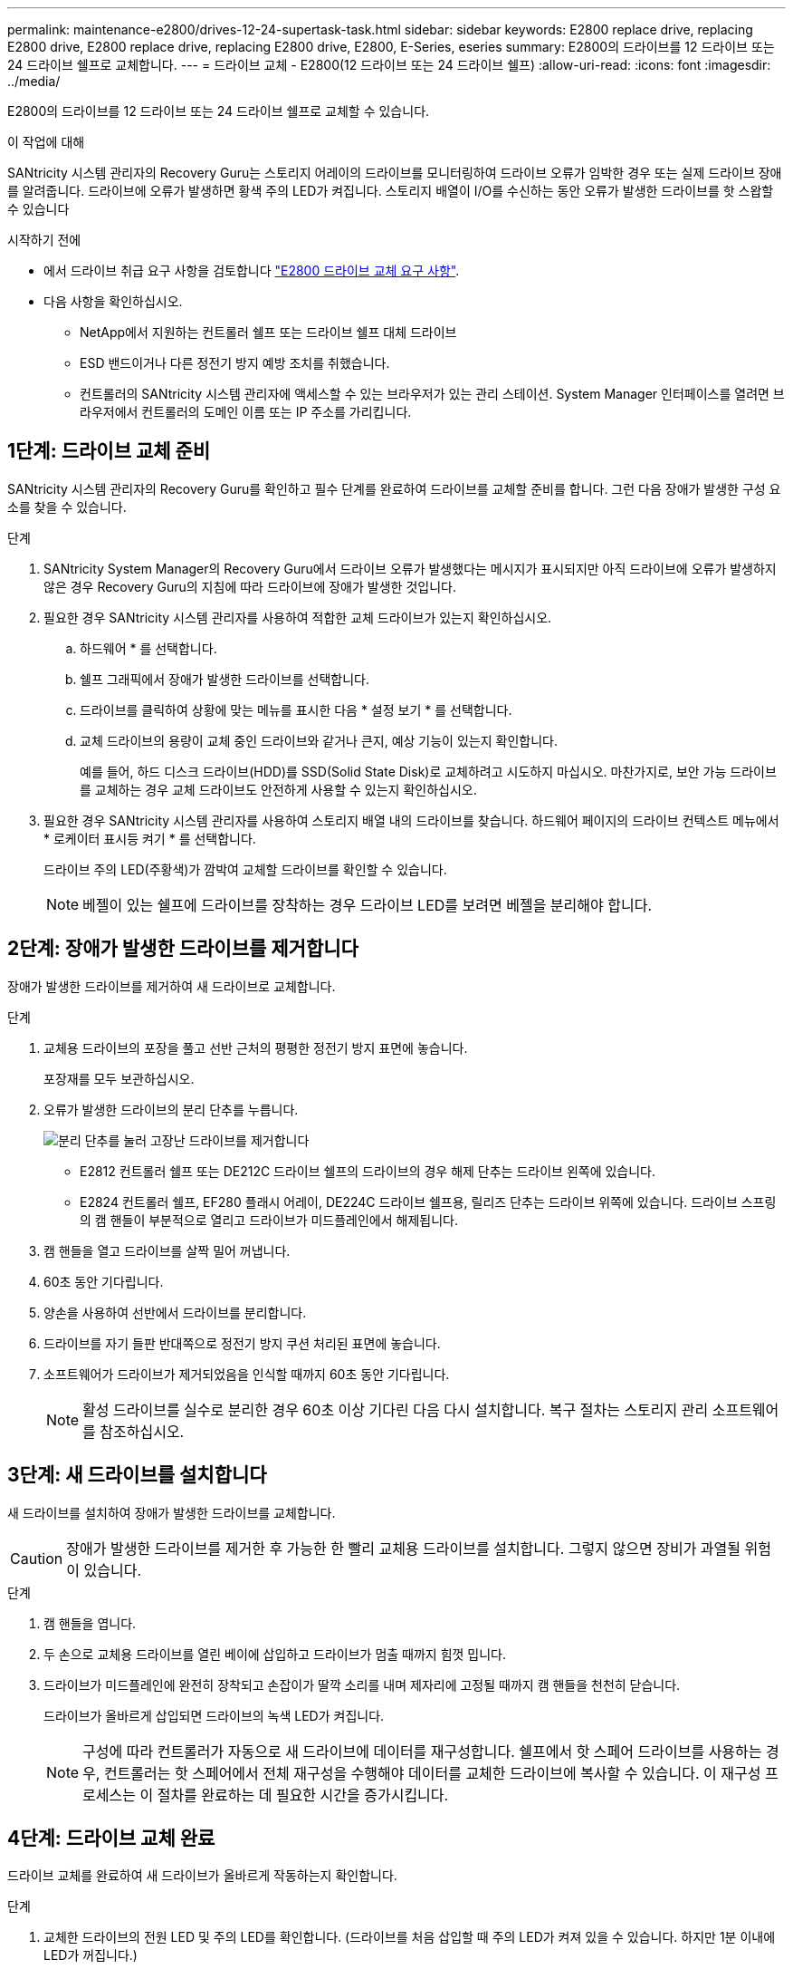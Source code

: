 ---
permalink: maintenance-e2800/drives-12-24-supertask-task.html 
sidebar: sidebar 
keywords: E2800 replace drive, replacing E2800 drive, E2800 replace drive, replacing E2800 drive, E2800, E-Series, eseries 
summary: E2800의 드라이브를 12 드라이브 또는 24 드라이브 쉘프로 교체합니다. 
---
= 드라이브 교체 - E2800(12 드라이브 또는 24 드라이브 쉘프)
:allow-uri-read: 
:icons: font
:imagesdir: ../media/


[role="lead"]
E2800의 드라이브를 12 드라이브 또는 24 드라이브 쉘프로 교체할 수 있습니다.

.이 작업에 대해
SANtricity 시스템 관리자의 Recovery Guru는 스토리지 어레이의 드라이브를 모니터링하여 드라이브 오류가 임박한 경우 또는 실제 드라이브 장애를 알려줍니다. 드라이브에 오류가 발생하면 황색 주의 LED가 켜집니다. 스토리지 배열이 I/O를 수신하는 동안 오류가 발생한 드라이브를 핫 스왑할 수 있습니다

.시작하기 전에
* 에서 드라이브 취급 요구 사항을 검토합니다 link:drives-overview-supertask-concept.html["E2800 드라이브 교체 요구 사항"].
* 다음 사항을 확인하십시오.
+
** NetApp에서 지원하는 컨트롤러 쉘프 또는 드라이브 쉘프 대체 드라이브
** ESD 밴드이거나 다른 정전기 방지 예방 조치를 취했습니다.
** 컨트롤러의 SANtricity 시스템 관리자에 액세스할 수 있는 브라우저가 있는 관리 스테이션. System Manager 인터페이스를 열려면 브라우저에서 컨트롤러의 도메인 이름 또는 IP 주소를 가리킵니다.






== 1단계: 드라이브 교체 준비

SANtricity 시스템 관리자의 Recovery Guru를 확인하고 필수 단계를 완료하여 드라이브를 교체할 준비를 합니다. 그런 다음 장애가 발생한 구성 요소를 찾을 수 있습니다.

.단계
. SANtricity System Manager의 Recovery Guru에서 드라이브 오류가 발생했다는 메시지가 표시되지만 아직 드라이브에 오류가 발생하지 않은 경우 Recovery Guru의 지침에 따라 드라이브에 장애가 발생한 것입니다.
. 필요한 경우 SANtricity 시스템 관리자를 사용하여 적합한 교체 드라이브가 있는지 확인하십시오.
+
.. 하드웨어 * 를 선택합니다.
.. 쉘프 그래픽에서 장애가 발생한 드라이브를 선택합니다.
.. 드라이브를 클릭하여 상황에 맞는 메뉴를 표시한 다음 * 설정 보기 * 를 선택합니다.
.. 교체 드라이브의 용량이 교체 중인 드라이브와 같거나 큰지, 예상 기능이 있는지 확인합니다.
+
예를 들어, 하드 디스크 드라이브(HDD)를 SSD(Solid State Disk)로 교체하려고 시도하지 마십시오. 마찬가지로, 보안 가능 드라이브를 교체하는 경우 교체 드라이브도 안전하게 사용할 수 있는지 확인하십시오.



. 필요한 경우 SANtricity 시스템 관리자를 사용하여 스토리지 배열 내의 드라이브를 찾습니다. 하드웨어 페이지의 드라이브 컨텍스트 메뉴에서 * 로케이터 표시등 켜기 * 를 선택합니다.
+
드라이브 주의 LED(주황색)가 깜박여 교체할 드라이브를 확인할 수 있습니다.

+

NOTE: 베젤이 있는 쉘프에 드라이브를 장착하는 경우 드라이브 LED를 보려면 베젤을 분리해야 합니다.





== 2단계: 장애가 발생한 드라이브를 제거합니다

장애가 발생한 드라이브를 제거하여 새 드라이브로 교체합니다.

.단계
. 교체용 드라이브의 포장을 풀고 선반 근처의 평평한 정전기 방지 표면에 놓습니다.
+
포장재를 모두 보관하십시오.

. 오류가 발생한 드라이브의 분리 단추를 누릅니다.
+
image::../media/drw_drive_latch_maint-e2800.gif[분리 단추를 눌러 고장난 드라이브를 제거합니다]

+
** E2812 컨트롤러 쉘프 또는 DE212C 드라이브 쉘프의 드라이브의 경우 해제 단추는 드라이브 왼쪽에 있습니다.
** E2824 컨트롤러 쉘프, EF280 플래시 어레이, DE224C 드라이브 쉘프용, 릴리즈 단추는 드라이브 위쪽에 있습니다. 드라이브 스프링의 캠 핸들이 부분적으로 열리고 드라이브가 미드플레인에서 해제됩니다.


. 캠 핸들을 열고 드라이브를 살짝 밀어 꺼냅니다.
. 60초 동안 기다립니다.
. 양손을 사용하여 선반에서 드라이브를 분리합니다.
. 드라이브를 자기 들판 반대쪽으로 정전기 방지 쿠션 처리된 표면에 놓습니다.
. 소프트웨어가 드라이브가 제거되었음을 인식할 때까지 60초 동안 기다립니다.
+

NOTE: 활성 드라이브를 실수로 분리한 경우 60초 이상 기다린 다음 다시 설치합니다. 복구 절차는 스토리지 관리 소프트웨어를 참조하십시오.





== 3단계: 새 드라이브를 설치합니다

새 드라이브를 설치하여 장애가 발생한 드라이브를 교체합니다.


CAUTION: 장애가 발생한 드라이브를 제거한 후 가능한 한 빨리 교체용 드라이브를 설치합니다. 그렇지 않으면 장비가 과열될 위험이 있습니다.

.단계
. 캠 핸들을 엽니다.
. 두 손으로 교체용 드라이브를 열린 베이에 삽입하고 드라이브가 멈출 때까지 힘껏 밉니다.
. 드라이브가 미드플레인에 완전히 장착되고 손잡이가 딸깍 소리를 내며 제자리에 고정될 때까지 캠 핸들을 천천히 닫습니다.
+
드라이브가 올바르게 삽입되면 드라이브의 녹색 LED가 켜집니다.

+

NOTE: 구성에 따라 컨트롤러가 자동으로 새 드라이브에 데이터를 재구성합니다. 쉘프에서 핫 스페어 드라이브를 사용하는 경우, 컨트롤러는 핫 스페어에서 전체 재구성을 수행해야 데이터를 교체한 드라이브에 복사할 수 있습니다. 이 재구성 프로세스는 이 절차를 완료하는 데 필요한 시간을 증가시킵니다.





== 4단계: 드라이브 교체 완료

드라이브 교체를 완료하여 새 드라이브가 올바르게 작동하는지 확인합니다.

.단계
. 교체한 드라이브의 전원 LED 및 주의 LED를 확인합니다. (드라이브를 처음 삽입할 때 주의 LED가 켜져 있을 수 있습니다. 하지만 1분 이내에 LED가 꺼집니다.)
+
** 전원 LED가 켜져 있거나 깜박이고 주의 LED가 꺼져 있습니다. 새 드라이브가 올바르게 작동하고 있음을 나타냅니다.
** 전원 LED가 꺼져 있음: 드라이브가 올바르게 설치되지 않았을 수 있음을 나타냅니다. 드라이브를 분리하고 60초 정도 기다린 다음 다시 설치합니다.
** 주의 LED가 켜짐: 새 드라이브에 결함이 있을 수 있음을 나타냅니다. 다른 새 드라이브로 교체합니다.


. SANtricity 시스템 관리자의 Recovery Guru에서 여전히 문제가 나타나면 * Recheck * 를 선택하여 문제가 해결되었는지 확인합니다.
. Recovery Guru에서 드라이브 재구성이 자동으로 시작되지 않았다고 표시되면 다음과 같이 수동으로 재구성을 시작합니다.
+

NOTE: 기술 지원 부서 또는 Recovery Guru에서 지시한 경우에만 이 작업을 수행하십시오.

+
.. 하드웨어 * 를 선택합니다.
.. 교체한 드라이브를 클릭합니다.
.. 드라이브의 컨텍스트 메뉴에서 * reconstruct * 를 선택합니다.
.. 이 작업을 수행할지 확인합니다.
+
드라이브 재구성이 완료되면 볼륨 그룹이 Optimal(최적) 상태에 있습니다.



. 필요한 경우 베젤을 다시 설치합니다.
. 키트와 함께 제공된 RMA 지침에 설명된 대로 오류가 발생한 부품을 NetApp에 반환합니다.


.다음 단계
드라이브 교체가 완료되었습니다. 일반 작업을 다시 시작할 수 있습니다.
